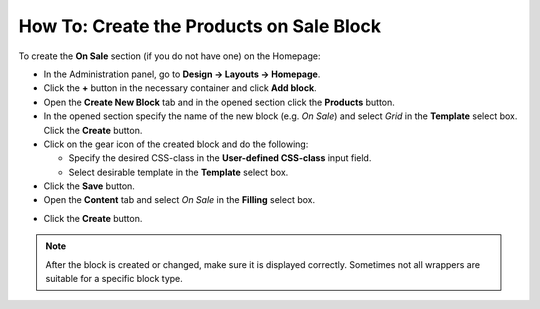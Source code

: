 *****************************************
How To: Create the Products on Sale Block
*****************************************

To create the **On Sale** section (if you do not have one) on the Homepage:

*   In the Administration panel, go to **Design → Layouts → Homepage**.
*   Click the **+** button in the necessary container and click **Add block**.
*   Open the **Create New Block** tab and in the opened section click the **Products** button.
*   In the opened section specify the name of the new block (e.g. *On Sale*) and select *Grid* in the **Template** select box. Click the **Create** button.
*   Click on the gear icon of the created block and do the following:

    *   Specify the desired CSS-class in the **User-defined CSS-class** input field.
    *   Select desirable template in the **Template** select box.
*   Click the **Save** button.

*   Open the **Content** tab and select *On Sale* in the **Filling** select box.

.. image:: img/onsale.png
    :align: center
    :alt: Editing block

*   Click the **Create** button.

.. note::

	After the block is created or changed, make sure it is displayed correctly. Sometimes not all wrappers are suitable for a specific block type.
